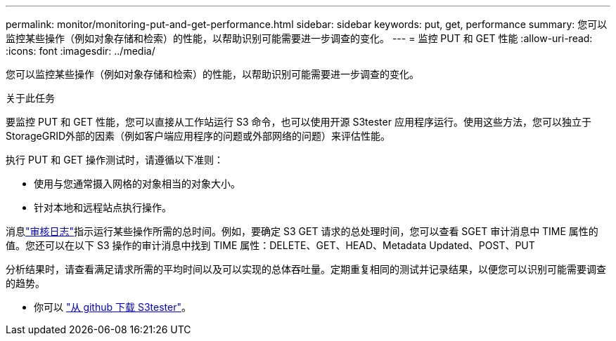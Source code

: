 ---
permalink: monitor/monitoring-put-and-get-performance.html 
sidebar: sidebar 
keywords: put, get, performance 
summary: 您可以监控某些操作（例如对象存储和检索）的性能，以帮助识别可能需要进一步调查的变化。 
---
= 监控 PUT 和 GET 性能
:allow-uri-read: 
:icons: font
:imagesdir: ../media/


[role="lead"]
您可以监控某些操作（例如对象存储和检索）的性能，以帮助识别可能需要进一步调查的变化。

.关于此任务
要监控 PUT 和 GET 性能，您可以直接从工作站运行 S3 命令，也可以使用开源 S3tester 应用程序运行。使用这些方法，您可以独立于StorageGRID外部的因素（例如客户端应用程序的问题或外部网络的问题）来评估性能。

执行 PUT 和 GET 操作测试时，请遵循以下准则：

* 使用与您通常摄入网格的对象相当的对象大小。
* 针对本地和远程站点执行操作。


消息link:../audit/index.html["审核日志"]指示运行某些操作所需的总时间。例如，要确定 S3 GET 请求的总处理时间，您可以查看 SGET 审计消息中 TIME 属性的值。您还可以在以下 S3 操作的审计消息中找到 TIME 属性：DELETE、GET、HEAD、Metadata Updated、POST、PUT

分析结果时，请查看满足请求所需的平均时间以及可以实现的总体吞吐量。定期重复相同的测试并记录结果，以便您可以识别可能需要调查的趋势。

* 你可以 https://github.com/s3tester["从 github 下载 S3tester"^]。

